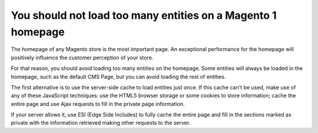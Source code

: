 You should not load too many entities on a Magento 1 homepage
=============================================================

The homepage of any Magento store is the most important page. An exceptional
performance for the homepage will positively influence the customer perception
of your store.

For that reason, you should avoid loading too many entities on the homepage.
Some entities will always be loaded in the homepage, such as the default CMS
Page, but you can avoid loading the rest of entities.

The first alternative is to use the server-side cache to load entities just once.
If this cache can't be used, make use of any of these JavaScript techniques:
use the HTML5 browser storage or some cookies to store information; cache the
entire page and use Ajax requests to fill in the private page information.

If your server allows it, use ESI (Edge Side Includes) to fully cache the entire
page and fill in the sections marked as private with the information retrieved
making other requests to the server.
